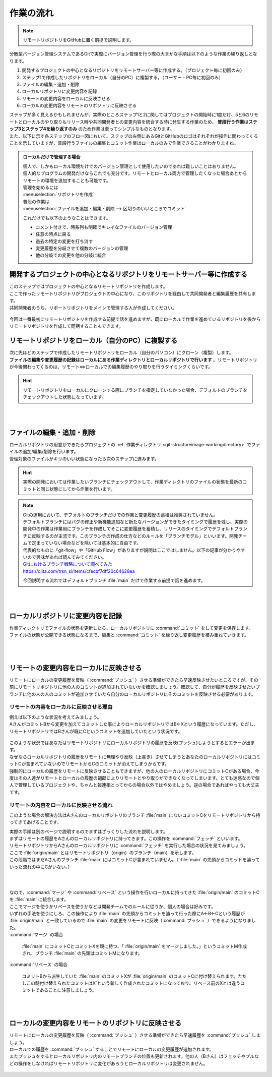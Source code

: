 #####################################################################
作業の流れ
#####################################################################

.. note:: 
    リモートリポジトリをGitHubに置く前提で説明します。

分散型バージョン管理システムであるGitで実際にバージョン管理を行う際の大まかな手順は以下のような作業の繰り返しとなります。

1. 開発するプロジェクトの中心となるリポジトリをリモートサーバー等に作成する。（プロジェクト毎に初回のみ）
2. ステップ1で作成したリポジトリをローカル（自分のPC）に複製する。（ユーザー・PC毎に初回のみ）
3. ファイルの編集・追加・削除
4. ローカルリポジトリに変更内容を記録
5. リモートの変更内容をローカルに反映させる
6. ローカルの変更内容をリモートのリポジトリに反映させる



| ステップが多く見えるかもしれませんが、実際のところステップ1と2に関してはプロジェクトの開始時に1度だけ、5と6のリモートとローカルのやり取りもリリース時や共同開発者との変更内容を統合する時に発生する作業のため、 **普段行う作業はステップ3とステップ4を繰り返すのみ** のため作業は至ってシンプルなものとなります。
| また、以下に示す各ステップのフロー図において、ステップの左側にあるGitとGitHubのロゴはそれぞれが操作に関わってくることを示していますが、普段行うファイルの編集とコミット作業はローカルのみで作業できることがわかりますね。

.. figure:: image/05/010.png



.. admonition:: ローカルだけで管理する場合


    | 個人で、しかもローカル環境だけでのバージョン管理として使用したいのであれば難しいことはありません。
    | 個人的なプログラムの開発だけならこれでも充分です。リモートとローカル両方で管理したくなった場合あとからリモートの環境を追加することも可能です。

    | 管理を始めるには
    | :menuselection:`リポジトリを作成`

    | 普段の作業は
    | :menuselection:`ファイルを追加・編集・削除 --> 区切りのいいところでコミット` 

    これだけでも以下のようなことはできます。

    - コメント付きで、時系列も明確でキレイなファイルのバージョン管理
    - 任意の時点に戻る
    - 過去の特定の変更を打ち消す
    - 変更履歴を分岐させて複数のバージョンの管理
    - 他の分岐での変更を他の分岐に統合


*******************************************************************************
開発するプロジェクトの中心となるリポジトリをリモートサーバー等に作成する
*******************************************************************************

| このステップではプロジェクトの中心となるリモートリポジトリを作成します。
| ここで作ったリモートリポジトリがプロジェクトの中心になり、このリポジトリを経由して共同開発者と編集履歴を共有します。
| 共同開発者のうち、リポートリポジトリをメインで管理する人が作成してください。


.. figure:: image/05/020.png

今回は一番最初にリモートリポジトリを作成する前提で話を進めますが、既にローカルで作業を進めているリポジトリを後からリモートリポジトリを作成して同期することもできます。

*******************************************************************************
リモートリポジトリをローカル（自分のPC）に複製する
*******************************************************************************

| 次に先ほどのステップで作成したリモートリポジトリをローカル（自分のパソコン）にクローン（複製）します。
| **ファイルの編集や変更履歴の記録はローカルにある作業ディレクトリとローカルリポジトリで行います** 。リモートリポジトリが今後関わってくるのは、リモート⇔ローカルでの編集履歴のやり取りを行うタイミングくらいです。

.. figure:: image/05/030.png

.. hint:: 
    リモートリポジトリをローカルにクローンする際にブランチを指定していなかった場合、デフォルトのブランチをチェックアウトした状態になっています。

|
|

*******************************************************************************
ファイルの編集・追加・削除
*******************************************************************************

| ローカルリポジトリの用意ができたらプロジェクトの :ref:`作業ディレクトリ <git-structureimage-workingdirectory>` でファイルの追加/編集/削除を行います。
| 管理対象のファイルがキリのいい状態になったら次のステップに進みます。

.. figure:: image/05/040.png

.. hint:: 
    実際の開発においては作業したいブランチにチェックアウトして、作業ディレクトリのファイルの状態を最新のコミットと同じ状態にしてから作業を行います。

.. note::
    | Gitの運用において、デフォルトのブランチだけでの作業と変更履歴の蓄積は推奨されていません。
    | デフォルトブランチにはバグの修正や新機能追加など新たなバージョンができたタイミングで履歴を残し、実際の開発中の作業は作業用にブランチを作成してそこに変更履歴を蓄積し、リリースのタイミングでデフォルトブランチに反映するのが主流です。このブランチの作成の仕方などのルールを「ブランチモデル」といいます。開発チームで定まっていない場合などを除いては基本的に自由です。
    | 代表的なものに「git-flow」や「GitHub Flow」がありますが説明はここではしません。以下の記事が分かりやすいので興味があれば読んでみてください。

    | `Gitにおけるブランチ戦略について調べてみた <https://qiita.com/trsn_si/items/cfecbf7dff20c64628ea>`_
    | https://qiita.com/trsn_si/items/cfecbf7dff20c64628ea

    今回説明する流れではデフォルトブランチ :file:`main` だけで作業する前提で話を進めます。


|
|

*******************************************************************************
ローカルリポジトリに変更内容を記録
*******************************************************************************

| 作業ディレクトリでファイルの状態を更新したら、ローカルリポジトリに :command:`コミット` をして変更を保存します。
| ファイルの状態が公開できる状態になるまで、編集と :command:`コミット` を繰り返し変更履歴を積み重ねていきます。

.. figure:: image/05/050.png

|
|

.. _リモートの変更内容をローカルに反映させる:

*******************************************************************************
リモートの変更内容をローカルに反映させる
*******************************************************************************

| リモートにローカルの変更履歴を反映（ :command:`プッシュ` ）させる準備ができたら早速反映させたいところですが、その前にリモートリポジトリに他の人のコミットが追加されていないかを確認しましょう。確認して、自分が履歴を反映させたいブランチに他の人の人のコミットが追加させていたら自分のローカルリポジトリにそのコミットを反映させる必要があります。

リモートの内容をローカルに反映させる理由
================================================================================

| 例えば以下のような状況を考えてみましょう。
| AさんがコミットBから変更を加えてコミットした事によりローカルリポジトリではB←Xという履歴になっています。ただし、リモートリポジトリではBさんが既にCというコミットを追加していたという状況です。

.. figure:: image/05/060.png

| このような状況ではあなたはリモートリポジトリにローカルリポジトリの履歴を反映(プッシュ)しようとするとエラーが出ます。
| なぜならローカルリポジトリの履歴をリモートに無理やり反映（上書き）させてしまうとあなたのローカルリポジトリにはコミットCが含まれていないのでリモートからCのコミットが消えてしまうからです。

| 強制的にローカルの履歴をリモートに反映させることもできますが、他の人のローカルリポジトリにコミットCがある場合、今度はその人達がリモートとローカルの履歴の齟齬によりリモートとやり取りができなくなってしまいます。とても迷惑なので個人で管理しているプロジェクトや、ちゃんと報連相とってからの場合以外ではやめましょう。逆の場合であればやっても大丈夫です。

リモートの内容をローカルに反映させる流れ
================================================================================

このような場合の解決方法はAさんのローカルリポジトリのブランチ :file:`main` にないコミットCをリモートリポジトリから持ってきてあげることです。

| 実際の手順は別のページで説明するのでまずはざっくりした流れを説明します。
| まずはリモートの履歴をAさんのローカルリポジトリに持ってきます。この操作を :command:`フェッチ` といいます。 

| リモートリポジトリからAさんのローカルリポジトリに :command:`フェッチ` を実行した場合の状況を見てみましょう。
| ここで :file:`origin/main` とはリモートリポジトリ（origin）のブランチ（main）を示します。
| この段階ではまだAさんのブランチ :file:`main` にはコミットCが含まれていません。（ :file:`main` の先頭からコミットを辿っていった流れの中にCがいない。）

.. figure:: image/05/070.png

.. .. hint::
   Gitクライアントの中には定期的に自動でフェッチを行いリモートリポジトリのコミットログを取得してくれるものもあります。



|
|
| なので、:command:`マージ` や :command:`リベース` という操作を行いローカルに持ってきた :file:`origin/main` のコミットCを :file:`main` に統合します。
| ここでマージを使うかリベースを使うかなどは開発チームでのルールに従うか、個人の場合は好みです。
| いずれの手法を使うにしろ、この操作により :file:`main` の先頭からコミットを辿って行った際にA←B←Cという履歴が :file:`origin/main` と一致しているので :file:`main` の変更をリモートに反映（:command:`プッシュ` ）できるようになりました。

| :command:`マージ` の場合

     :file:`main` にコミットCとコミットXを親に持つ、「 :file:`origin/main` をマージしました。」というコミットM作成され、ブランチ :file:`main` の先頭はコミットMになります。

| :command:`リベース` の場合

    コミットBから派生していた :file:`main` のコミットXが :file:`origin/main` のコミットCに付け替えられます。ただしこの時付け替えられたコミットはX´という新しく作成されたコミットになっており、リベース前のXとは違うコミットであることに注意しましょう。

.. figure:: image/05/080.png

|
|

.. _ローカルの変更内容をリモートのリポジトリに反映させる:

*******************************************************************************
ローカルの変更内容をリモートのリポジトリに反映させる
*******************************************************************************

| リモートにローカルの変更履歴を反映（ :command:`プッシュ` ）させる準備ができたら早速履歴を :command:`プッシュ` しましょう。
| ローカルでの履歴を :command:`プッシュ` することでリモートにローカルの変更履歴が追加されます。
| またプッシュをするとローカルリポジトリ内のリモートブランチの位置も更新されます。他の人（Bさん）はフェッチやプルなどの操作をしなければリモートリポジトリに変化があろうとローカルリポジトリは変更されません。

.. figure:: image/05/090.png
